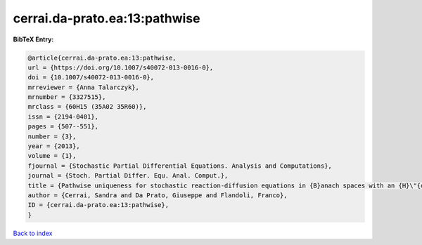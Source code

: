 cerrai.da-prato.ea:13:pathwise
==============================

.. :cite:t:`cerrai.da-prato.ea:13:pathwise`

.. bibliography:: ../../All.bib

**BibTeX Entry:**

.. code-block:: bibtex

   @article{cerrai.da-prato.ea:13:pathwise,
   url = {https://doi.org/10.1007/s40072-013-0016-0},
   doi = {10.1007/s40072-013-0016-0},
   mrreviewer = {Anna Talarczyk},
   mrnumber = {3327515},
   mrclass = {60H15 (35A02 35R60)},
   issn = {2194-0401},
   pages = {507--551},
   number = {3},
   year = {2013},
   volume = {1},
   fjournal = {Stochastic Partial Differential Equations. Analysis and Computations},
   journal = {Stoch. Partial Differ. Equ. Anal. Comput.},
   title = {Pathwise uniqueness for stochastic reaction-diffusion equations in {B}anach spaces with an {H}\"{o}lder drift component},
   author = {Cerrai, Sandra and Da Prato, Giuseppe and Flandoli, Franco},
   ID = {cerrai.da-prato.ea:13:pathwise},
   }

`Back to index <../index>`_
